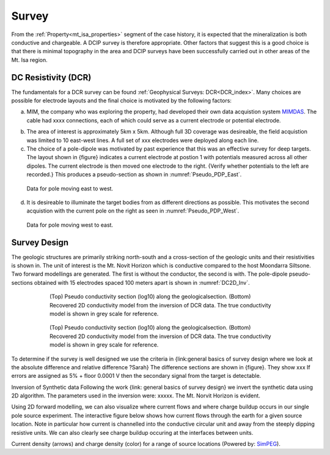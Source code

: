 .. _mt_isa_survey:

Survey
======

From the :ref:`Property<mt_isa_properties>` segment of the case history, it is expected that the mineralization is both conductive and chargeable. A DCIP survey is therefore appropriate. Other factors that suggest this is a good choice is that there is minimal topography in the area and DCIP surveys have been successfully carried out in other areas of the Mt. Isa region.

DC Resistivity (DCR)
--------------------
The fundamentals for a DCR survey can be found :ref:`Geophysical Surveys: DCR<DCR_index>`. Many choices are possible for electrode layouts and the final choice is motivated by the following factors:


(a) MIM, the company who was exploring the property, had developed their own data acquistion system `MIMDAS`_.  The cable had xxxx connections, each of which could serve as a current electrode or potential electrode.

.. _MIMDAS: http://www.smedg.org.au/Sym01NS.htm

(b) The area of interest is approximately 5km x 5km. Although full 3D coverage was desireable, the field acquistion was limited to 10 east-west lines. A full set of xxx electrodes were deployed along each line.

(c) The choice of a pole-dipole was motivated by past experience that this was an effective survey for deep targets. The layout shown in {figure} indicates a current electrode at postion 1 with potentials measured across all other dipoles. The current electrode is then moved one electrode to the right. {Verify whether potentials to the left are recorded.} This produces a pseudo-section as shown in :numref:`Pseudo_PDP_East`.

.. figure:: ./images/Pseudo_PDP_East.gif
	:name: Pseudo_PDP_East

  	Data for pole moving east to west.


(d) It is desireable to illuminate the target bodies from as different directions as possible. This motivates the second acquistion with the current pole on the right as seen in :numref:`Pseudo_PDP_West`.

.. figure:: ./images/Pseudo_PDP_West.gif
	:name: Pseudo_PDP_West

  	Data for pole moving west to east.

Survey Design
-------------
The geologic structures are primarily striking north-south and a cross-section of the geologic units and their resistivities is shown in. The unit of interest is the Mt. Novit Horizon which is conductive compared to the host Moondarra Siltsone. Two forward modellings are generated. The first is without the conductor, the second is with.  The pole-dipole pseudo-sections obtained with 15 electrodes spaced 100 meters apart is shown in :numref:`DC2D_Inv`.

.. figure:: ./images/MtIsa_DCIP2D_Inv.png
	:scale: 75%
	:align: center
	:figwidth: 75%
	:name: DC2D_Inv

  	(Top) Pseudo conductivity section (log10) along the geologicalsection. (Bottom) Recovered 2D conductivity model from the inversion of DCR data. The true conductivity model is shown in grey scale for reference.


.. figure:: ./images/MtIsa_DCIP2D_Inv_NoTarget.png
	:scale: 75%
	:align: center
	:figwidth: 75%
	:name: DC2D_Inv_NoTarget

  	(Top) Pseudo conductivity section (log10) along the geologicalsection. (Bottom) Recovered 2D conductivity model from the inversion of DCR data. The true conductivity model is shown in grey scale for reference.


To determine if the survey is well designed we use the criteria in {link:general  basics of survey design where we look at the absolute difference and relative difference  ?Sarah} The difference sections are shown in {figure}. They show xxx
If errors are assigned as 5% + floor 0.0001 V then the secondary signal from the target is detectable.


Inversion of Synthetic data
Following the work {link: general basics of survey design} we invert the synthetic data using 2D algorithm.  The parameters used in the inversion were:  xxxxx. The Mt. Norvit Horizon is evident.


Using 2D forward modelling, we can also visualize where current flows and
where charge buildup occurs in our single pole source experiment. The
interactive figure below shows how current flows through the earth for a given
source location. Note in particular how current is channelled into the
conductive circular unit and away from the steeply dipping resistive units. We
can also clearly see charge buildup occuring at the interfaces between units.

.. raw:: html
  :file: ./images/Mt_Isa_Current_Anim.html

Current density (arrows) and charge density (color) for a range of source
locations (Powered by: `SimPEG <http://www.simpeg.xyz/>`_).

